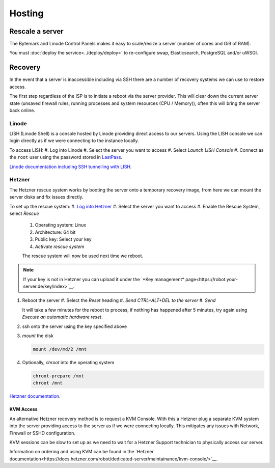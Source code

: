 Hosting
=======

Rescale a server
----------------

The Bytemark and Linode Control Panels makes it easy to scale/resize a server (number of cores and GiB of RAM).

You must :doc:`deploy the service<../deploy/deploy>` to re-configure swap, Elasticsearch, PostgreSQL and/or uWSGI.

Recovery
--------

In the event that a server is inaccessible including via SSH there are a number of recovery systems we can use to restore access.

The first step regardless of the ISP is to initiate a reboot via the server provider.
This will clear down the current server state (unsaved firewall rules, running processes and system resources (CPU / Memory)), often this will bring the server back online.

Linode
^^^^^^
LISH (Linode Shell) is a console hosted by Linode providing direct access to our servers.
Using the LISH console we can login directly as if we were connecting to the instance locally.

To access LISH:
#. Log into Linode
#. Select the server you want to access
#. Select *Launch LISH Console*
#. Connect as the ``root`` user using the password stored in `LastPass <https://www.lastpass.com>`__.

`Linode documentation including SSH tunnelling with LISH <https://www.linode.com/docs/guides/using-the-lish-console/>`__.

Hetzner
^^^^^^^
The Hetzner rescue system works by booting the server onto a temporary recovery image, from here we can mount the server disks and fix issues directly.

To set up the rescue system:
#. `Log into Hetzner <https://robot.your-server.de/server>`__
#. Select the server you want to access
#. Enable the Rescue System, select *Rescue*
   #. Operating system: Linux
   #. Architecture: 64 bit
   #. Public key: Select your key
   #. *Activate rescue system*

   The rescue system will now be used next time we reboot.

.. Note::

   If your key is not in Hetzner you can upload it under the `*Key management* page<https://robot.your-server.de/key/index>`__.

#. Reboot the server
   #. Select the *Reset* heading
   #. *Send CTRL+ALT+DEL to the server*
   #. *Send*

   It will take a few minutes for the reboot to process, if nothing has happened after 5 minutes, try again using *Execute an automatic hardware reset*.

#. ssh onto the server using the key specified above

#. *mount* the disk

   .. code-block:: bash

      mount /dev/md/2 /mnt

#. Optionally, *chroot* into the operating system

   .. code-block:: bash

      chroot-prepare /mnt
      chroot /mnt

`Hetzner documentation <https://docs.hetzner.com/robot/dedicated-server/troubleshooting/hetzner-rescue-system/>`__.

KVM Access
""""""""""
An alternative Hetzner recovery method is to request a KVM Console.
With this a Hetzner plug a separate KVM system into the server providing access to the server as if we were connecting locally.
This mitigates any issues with Network, Firewall or SSHD configuration.

KVM sessions can be slow to set up as we need to wait for a Hetzner Support technician to physically access our server.

Information on ordering and using KVM can be found in the `Hetzner documentation<https://docs.hetzner.com/robot/dedicated-server/maintainance/kvm-console/>`__.
